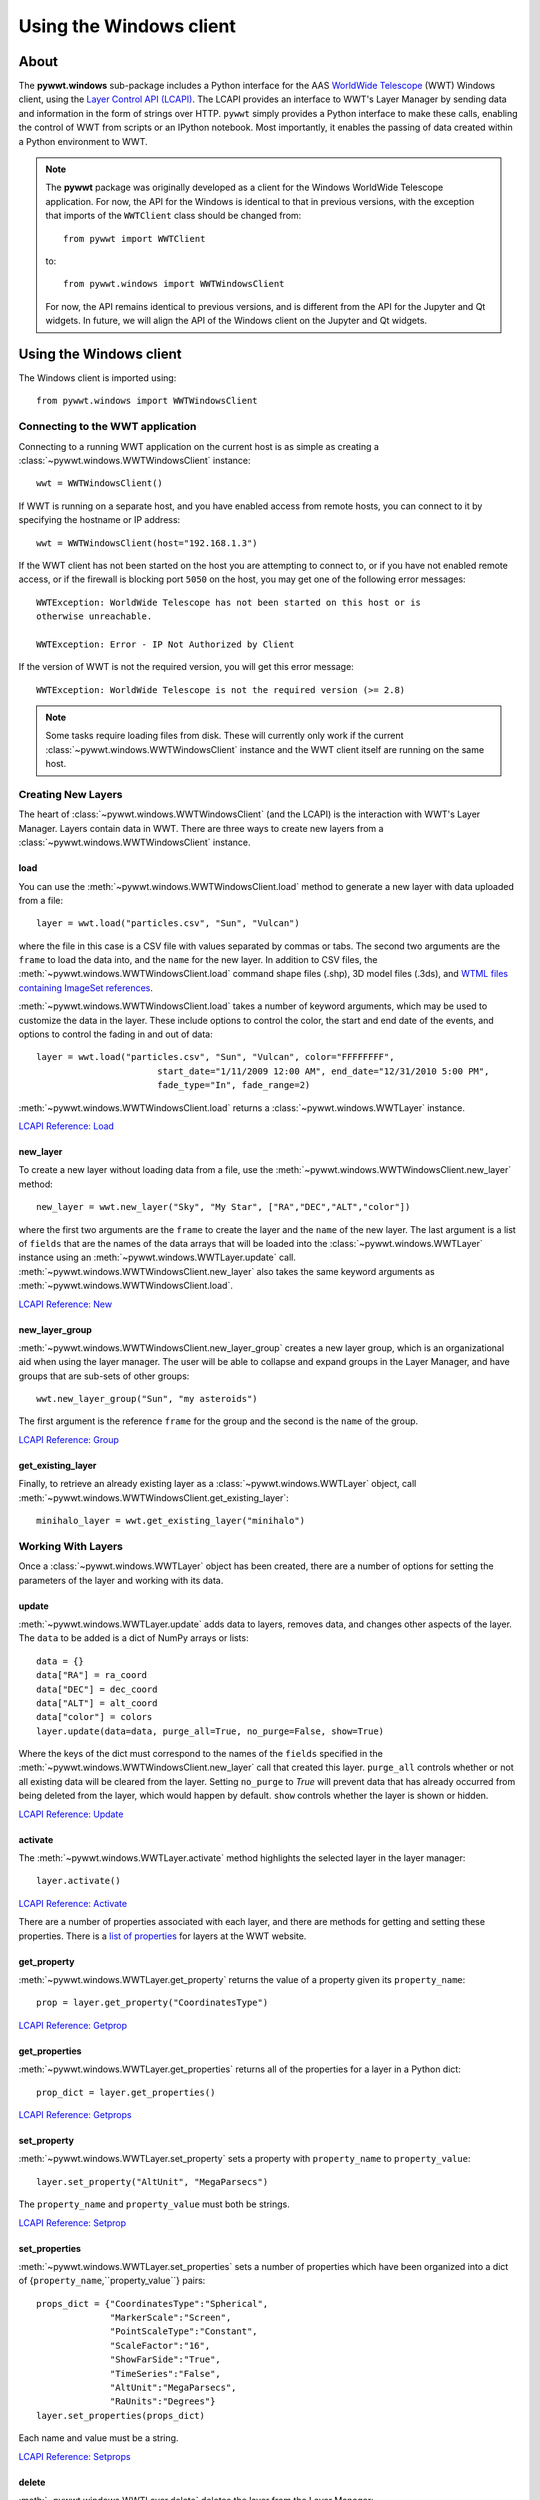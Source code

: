 Using the Windows client
========================

About
-----

The **pywwt.windows** sub-package includes a Python interface for the AAS
`WorldWide Telescope <http://www.worldwidetelescope.org/home>`_
(WWT) Windows client, using the
`Layer Control API (LCAPI) <https://docs.worldwidetelescope.org/lcapi-guide/1/lcapicommands/#load>`_.
The LCAPI provides an interface to WWT's Layer Manager by sending data and
information in the form of strings over HTTP. ``pywwt`` simply provides a Python
interface to make these calls, enabling the control of WWT from scripts or an
IPython notebook. Most importantly, it enables the passing of data created
within a Python environment to WWT.

.. note:: The **pywwt** package was originally developed as a client for
          the Windows WorldWide Telescope application. For now, the API for
          the Windows is identical to that in previous versions, with the
          exception that imports of the ``WWTClient`` class should be
          changed from::

               from pywwt import WWTClient

          to::

               from pywwt.windows import WWTWindowsClient

          For now, the API remains identical to previous versions, and is
          different from the API for the Jupyter and Qt widgets. In future,
          we will align the API of the Windows client on the Jupyter and Qt
          widgets.

Using the Windows client
------------------------

The Windows client is imported using::

    from pywwt.windows import WWTWindowsClient

Connecting to the WWT application
~~~~~~~~~~~~~~~~~~~~~~~~~~~~~~~~~

Connecting to a running WWT application on the current host is as simple as
creating a :class:`~pywwt.windows.WWTWindowsClient` instance::

    wwt = WWTWindowsClient()

If WWT is running on a separate host, and you have enabled access from
remote hosts, you can connect to it by specifying the hostname or IP address::

    wwt = WWTWindowsClient(host="192.168.1.3")

If the WWT client has not been started on the host you are attempting to connect
to, or if you have not enabled remote access, or if the firewall is blocking
port ``5050`` on the host, you may get one of the following error messages::

    WWTException: WorldWide Telescope has not been started on this host or is
    otherwise unreachable.

    WWTException: Error - IP Not Authorized by Client

If the version of WWT is not the required version, you will get this error
message::

    WWTException: WorldWide Telescope is not the required version (>= 2.8)

.. note::

    Some tasks require loading files from disk. These will currently only work
    if the current :class:`~pywwt.windows.WWTWindowsClient` instance and the WWT
    client itself are running on the same host.

Creating New Layers
~~~~~~~~~~~~~~~~~~~

The heart of :class:`~pywwt.windows.WWTWindowsClient` (and the LCAPI) is the
interaction with WWT's Layer Manager. Layers contain data in WWT. There are
three ways to create new layers from a :class:`~pywwt.windows.WWTWindowsClient`
instance.

load
++++

You can use the :meth:`~pywwt.windows.WWTWindowsClient.load` method to generate a new layer with data uploaded from a file::

    layer = wwt.load("particles.csv", "Sun", "Vulcan")

where the file in this case is a CSV file with values separated by commas or
tabs. The second two arguments are the ``frame`` to load the data into, and the
``name`` for the new layer. In addition to CSV files, the
:meth:`~pywwt.windows.WWTWindowsClient.load` command shape files (.shp), 3D
model files (.3ds), and `WTML files containing ImageSet references
<https://docs.worldwidetelescope.org/data-guide/1/data-file-formats/collections/>`_.

:meth:`~pywwt.windows.WWTWindowsClient.load` takes a number of keyword
arguments, which may be used to customize the data in the layer. These include
options to control the color, the start and end date of the events, and options
to control the fading in and out of data::

    layer = wwt.load("particles.csv", "Sun", "Vulcan", color="FFFFFFFF",
                           start_date="1/11/2009 12:00 AM", end_date="12/31/2010 5:00 PM",
                           fade_type="In", fade_range=2)

:meth:`~pywwt.windows.WWTWindowsClient.load` returns a
:class:`~pywwt.windows.WWTLayer` instance.

`LCAPI Reference: Load <https://docs.worldwidetelescope.org/lcapi-guide/1/lcapicommands/#load>`_

new_layer
+++++++++

To create a new layer without loading data from a file, use the
:meth:`~pywwt.windows.WWTWindowsClient.new_layer` method::

    new_layer = wwt.new_layer("Sky", "My Star", ["RA","DEC","ALT","color"])

where the first two arguments are the ``frame`` to create the layer and the
``name`` of the new layer. The last argument is a list of ``fields`` that are
the names of the data arrays that will be loaded into the
:class:`~pywwt.windows.WWTLayer` instance using an
:meth:`~pywwt.windows.WWTLayer.update` call.
:meth:`~pywwt.windows.WWTWindowsClient.new_layer` also takes the same keyword
arguments as :meth:`~pywwt.windows.WWTWindowsClient.load`.

`LCAPI Reference: New <https://docs.worldwidetelescope.org/lcapi-guide/1/lcapicommands/#new>`_

new_layer_group
+++++++++++++++

:meth:`~pywwt.windows.WWTWindowsClient.new_layer_group` creates a new layer
group, which is an organizational aid when using the layer manager. The user
will be able to collapse and expand groups in the Layer Manager, and have groups
that are sub-sets of other groups::

    wwt.new_layer_group("Sun", "my asteroids")

The first argument is the reference ``frame`` for the group and the second is
the ``name`` of the group.

`LCAPI Reference: Group <https://docs.worldwidetelescope.org/lcapi-guide/1/lcapicommands/#group>`_

get_existing_layer
++++++++++++++++++

Finally, to retrieve an already existing layer as a
:class:`~pywwt.windows.WWTLayer` object, call
:meth:`~pywwt.windows.WWTWindowsClient.get_existing_layer`::

    minihalo_layer = wwt.get_existing_layer("minihalo")

Working With Layers
~~~~~~~~~~~~~~~~~~~

Once a :class:`~pywwt.windows.WWTLayer` object has been created, there are a
number of options for setting the parameters of the layer and working with its
data.

update
++++++

:meth:`~pywwt.windows.WWTLayer.update` adds data to layers, removes data, and
changes other aspects of the layer. The ``data`` to be added is a dict of NumPy
arrays or lists::

    data = {}
    data["RA"] = ra_coord
    data["DEC"] = dec_coord
    data["ALT"] = alt_coord
    data["color"] = colors
    layer.update(data=data, purge_all=True, no_purge=False, show=True)

Where the keys of the dict must correspond to the names of the ``fields``
specified in the :meth:`~pywwt.windows.WWTWindowsClient.new_layer` call that
created this layer. ``purge_all`` controls whether or not all existing data will
be cleared from the layer. Setting ``no_purge`` to `True` will prevent data
that has already occurred from being deleted from the layer, which would happen
by default. ``show`` controls whether the layer is shown or hidden.

`LCAPI Reference: Update <https://docs.worldwidetelescope.org/lcapi-guide/1/lcapicommands/#update>`_

activate
++++++++

The :meth:`~pywwt.windows.WWTLayer.activate` method highlights the selected
layer in the layer manager::

    layer.activate()

`LCAPI Reference: Activate <https://docs.worldwidetelescope.org/lcapi-guide/1/lcapicommands/#activate>`_

There are a number of properties associated with each layer, and there are
methods for getting and setting these properties. There is a `list of properties
<https://docs.worldwidetelescope.org/lcapi-guide/1/properties/>`_
for layers at the WWT website.

get_property
++++++++++++

:meth:`~pywwt.windows.WWTLayer.get_property` returns the value of a property
given its ``property_name``::

    prop = layer.get_property("CoordinatesType")

`LCAPI Reference: Getprop <https://docs.worldwidetelescope.org/lcapi-guide/1/lcapicommands/#getprop>`_

get_properties
++++++++++++++

:meth:`~pywwt.windows.WWTLayer.get_properties` returns all of the properties for
a layer in a Python dict::

    prop_dict = layer.get_properties()

`LCAPI Reference: Getprops <https://docs.worldwidetelescope.org/lcapi-guide/1/lcapicommands/#getprops>`_

set_property
++++++++++++

:meth:`~pywwt.windows.WWTLayer.set_property` sets a property with
``property_name`` to ``property_value``::

    layer.set_property("AltUnit", "MegaParsecs")

The ``property_name`` and ``property_value`` must both be strings.

`LCAPI Reference: Setprop <https://docs.worldwidetelescope.org/lcapi-guide/1/lcapicommands/#setprop>`_

set_properties
++++++++++++++

:meth:`~pywwt.windows.WWTLayer.set_properties` sets a number of properties which
have been organized into a dict of {``property_name``,``property_value``}
pairs::

    props_dict = {"CoordinatesType":"Spherical",
                  "MarkerScale":"Screen",
                  "PointScaleType":"Constant",
                  "ScaleFactor":"16",
                  "ShowFarSide":"True",
                  "TimeSeries":"False",
                  "AltUnit":"MegaParsecs",
                  "RaUnits":"Degrees"}
    layer.set_properties(props_dict)

Each name and value must be a string.

`LCAPI Reference: Setprops <https://docs.worldwidetelescope.org/lcapi-guide/1/lcapicommands/#setprops>`_

delete
++++++

:meth:`~pywwt.windows.WWTLayer.delete` deletes the layer from the Layer
Manager::

    layer.delete()

If you try to call a method on the associated layer, you will get an error
message::

    WWTException: This layer has been deleted!

`LCAPI Reference: Delete <https://docs.worldwidetelescope.org/lcapi-guide/1/lcapicommands/#delete>`_

Other Commands
~~~~~~~~~~~~~~

There are several remaining methods for :class:`~pywwt.windows.WWTWindowsClient`
that may be used to control the appearance of the WWT client and the layers.

change_mode
+++++++++++

:meth:`~pywwt.windows.WWTWindowsClient.change_mode` changes the view to one of:
Earth, Planet, Sky, Panorama, SolarSystem::

    wwt.change_mode("SolarSystem")

`LCAPI Reference: Mode <https://docs.worldwidetelescope.org/lcapi-guide/1/lcapicommands/#mode>`_

get_frame_list
++++++++++++++

:meth:`~pywwt.windows.WWTWindowsClient.get_frame_list` returns a dictionary of
the WWT client's reference frames::

    frame_list = wwt.get_frame_list()

returns something like::

    {'Adrastea': {'Enabled': 'True'},
     'Aegir': {'Enabled': 'True'},
     'Aitne': {'Enabled': 'True'},
     'Albiorix': {'Enabled': 'True'},
     ...
     'Umbriel': {'Enabled': 'True'},
     'Uranus': {'Enabled': 'True'},
     'Venus': {'Enabled': 'True'},
     'Ymir': {'Enabled': 'True'}}

`LCAPI Reference: LayerList <https://docs.worldwidetelescope.org/lcapi-guide/1/lcapicommands/#layerlist>`_

get_layer_list
++++++++++++++

:meth:`~pywwt.windows.WWTWindowsClient.get_layer_list` returns a dictionary of
the WWT client's layers::

    layer_list = wwt.get_layer_list()

returns something like::

    {'2D Sky': {'Enabled': 'True',
      'ID': 'fffe96fc-b485-44bb-8f78-538e0f2348d4',
      'Type': 'SkyOverlays',
      'Version': '3'},
     '3d Solar System': {'Enabled': 'True',
      'ID': 'cb87eaec-534d-4490-b3d9-4d9013574895',
      'Type': 'SkyOverlays',
      'Version': '3'},
     'ISS Model  (Toshiyuki Takahei)': {'Enabled': 'False',
      'ID': '00000001-0002-0003-0405-060708090a0b',
      'Type': 'ISSLayer',
      'Version': '2'},
     'Overlays': {'Enabled': 'True',
      'ID': '531f48c6-f8f5-44db-bce5-b81301a25b60',
      'Type': 'SkyOverlays',
      'Version': '2'}}

`LCAPI Reference: LayerList <https://docs.worldwidetelescope.org/lcapi-guide/1/lcapicommands/#layerlist>`_

get_state
+++++++++

:meth:`~pywwt.windows.WWTWindowsClient.get_state` returns a dict of some of the
details of the current view::

    wwt.get_state()

returns something along the lines of::

   {'ReferenceFrame': 'Sun',
    'ViewToken': 'GK484GJ28CH2E59766142GGGGIC8427AA1468BBD2D453FB0A22FA365486C3F21FB521FD2E8683FGGG',
    'ZoomText': '1.2 Mpc',
    'angle': '0',
    'lat': '48',
    'lng': '-12',
    'lookat': 'SolarSystem',
    'rotation': '0',
    'time': '4/1/2015 2:38:13 PM',
    'timerate': '1',
    'zoom': '600000000000'}

`LCAPI Reference: State <https://docs.worldwidetelescope.org/lcapi-guide/1/lcapicommands/#state>`_

move_view
+++++++++

:meth:`~pywwt.windows.WWTWindowsClient.move_view` changes the view depending on
the supplied parameter::

    wwt.move_view("ZoomIn")

where the parameter may be one of:

- ``"ZoomIn"``: Zoom in on the current view.
- ``"ZoomOut"``: Zoom out of the current view.
- ``"Up"``: Move the current view up.
- ``"Down"``: Move the current view down.
- ``"Left"``: Move the current view left.
- ``"Right"``: Move the current view right.
- ``"Clockwise"``: Rotate the view clockwise 0.2 of one radian.
- ``"CounterClockwise"``: Rotate the view counterclockwise 0.2 of one radian.
- ``"TiltUp"``: Angle the view up 0.2 of one radian.
- ``"TiltDown"``: Angle the view down 0.2 of one radian.
- ``"Finder"``: Currently unimplemented.

`LCAPI Reference: Move <https://docs.worldwidetelescope.org/lcapi-guide/1/lcapicommands/#move>`_

ui_settings
+++++++++++

.. note:: At the moment this does not work properly due to issues on the WWT side

:meth:`~pywwt.windows.WWTWindowsClient.ui_settings` changes user interface
settings without altering the layer data::

    wwt.ui_settings("ShowConstellationBoundries", "True")

To see the list of possible settings see the `LCAPI section on uisettings
<https://docs.worldwidetelescope.org/lcapi-guide/1/lcapicommands/#uisettings>`_.

Standard Keyword Arguments
~~~~~~~~~~~~~~~~~~~~~~~~~~

Many of the ``pywwt`` methods take a standard set of keyword arguments that may
be applied along with that method's particular arguments.

- ``date_time`` (string): Sets the viewing clock to the given date and time, in
  UTC format, for example: "1/1/2000 12:02:46 AM"

- ``time_rate`` (float): The accelerated time to render the visualization, as
  a multiple of 10.

- ``fly_to`` (list of floats): Sets the position of the view camera. Requires
  five floating point numbers, in this order:

 1. Latitude is in decimal degrees, positive to the North.
 2. Longitude is in decimal degrees, positive to the East.
 3. Zoom level varies from 360 (the most distant view) to 0.00023 (the closest view).
 4. Rotation is in radians, positive moves the camera to the left.
 5. Angle is in radians, positive moves the camera forward.
 6. (optional) The name of the frame to change the view to.

- ``instant`` (boolean): Used with the ``fly_to`` parameter, set this to `True`
  to specify that the camera should jump to the location, or `False` that the
  camera should smoothly pan and zoom to the location. Default
- ``autoloop`` (boolean): True sets the layer manager to auto loop.

The API documentation for :class:`~pywwt.windows.WWTWindowsClient` and
:class:`~pywwt.windows.WWTLayer` lists for each method all the possible keyword
arguments.

An example call::

    wwt.move_view("Clockwise", date_time="1/1/2000", time_rate=100.)

which would rotate the view clockwise, set the current date and time to 1/1/2000
at 12:00:00 AM UTC, and increase the rate of the passage of time by a factor of
100.

`LCAPI Reference: General Parameters <https://docs.worldwidetelescope.org/lcapi-guide/1/lcapicommands/#general-parameters>`_

Data Utilities
~~~~~~~~~~~~~~

``pywwt`` provides general utilities for generating and transforming data into
formats suitable for WWT.

convert_xyz_to_spherical
++++++++++++++++++++++++

:func:`~pywwt.windows.convert_xyz_to_spherical` takes a set of Cartesian
coordinates and returns a dictionary of NumPy arrays containing the coordinates
converted to spherical coordinates::

    sp_crd = convert_xyz_to_spherical(x, y, z, is_astro=True, ra_units="degrees")

where ``x``, ``y``, and ``z`` are NumPy arrays corresponding to the Cartesian
coordinates, assumed to have an origin at (0,0,0). From this call, ``sp_crd``
will have ``"RA"``, ``"DEC"``, and ``"ALT"`` as fields. If ``is_astro`` is set
to `False`, the fields will be ``"LAT"``, ``"LON"``, and ``"ALT"``.
``ra_units`` controls whether the ``"RA"`` coordinate will be in degrees or
hours.

generate_utc_times
++++++++++++++++++

For data that does not have a time component,
:func:`~pywwt.windows.generate_utc_times` will generate a list of times that may
be used by WWT::

    num_steps = 100
    step_size = {"days":5, "hours":12, "minutes":5}
    start_time = "1/1/2013 12:00 AM"
    my_times = generate_utc_times(num_steps, step_size, start_time=start_time)

The first two arguments, ``num_steps`` and ``step_size``, set the number of
times and the step between the times. ``start_time`` is a keyword argument that
defaults to the current system time if it is not specified. ``my_times`` will be
a list of time strings.

map_array_to_colors
+++++++++++++++++++

:func:`~pywwt.windows.map_array_to_colors` takes a NumPy array of floats, and a
Matplotlib colormap, and converts the floating-point values to colors, which may
be used as colors for event data in WWT::


    colors = map_array_to_colors(temperature, "spectral", scale="log", vmin=1., vmax=7.)

where the first two arguments are the NumPy array ``arr`` to be converted, and a
string ``cmap`` representing the Matplotlib colormap. The ``scale`` of the color
map may be set to ``"linear"`` or ``"log"``, and the maximum and minimum values
of the data may be set by ``vmin`` and ``vmax``. If they are not set, they are
set to the minimum and maximum values of the array ``arr`` by default.

write_data_to_csv
+++++++++++++++++

:func:`~pywwt.windows.write_data_to_csv` takes a dict of NumPy arrays or lists
of data and writes them to a file in CSV format, which may be read in by
:meth:`~pywwt.windows.WWTWindowsClient.load`::

    particles = {}
    particles["x"] = x
    particles["y"] = y
    particles["z"] = z
    particles["color"] = colors
    write_data_to_csv(particles, "my_particles.csv", mode="new")

The keyword argument ``mode`` may be set to ``"new"`` or ``"append"``.
